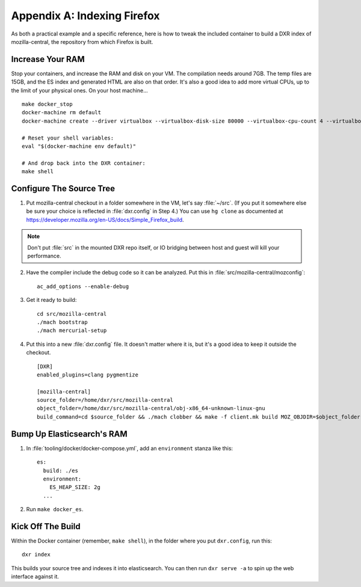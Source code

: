 ============================
Appendix A: Indexing Firefox
============================

As both a practical example and a specific reference, here is how to tweak the
included container to build a DXR index of mozilla-central, the repository
from which Firefox is built.

Increase Your RAM
=================

Stop your containers, and increase the RAM and disk on your VM. The compilation
needs around 7GB. The temp files are 15GB, and the ES index and generated HTML
are also on that order. It's also a good idea to add more virtual CPUs, up to
the limit of your physical ones. On your host machine... ::

    make docker_stop
    docker-machine rm default
    docker-machine create --driver virtualbox --virtualbox-disk-size 80000 --virtualbox-cpu-count 4 --virtualbox-memory 8000 default

    # Reset your shell variables:
    eval "$(docker-machine env default)"

    # And drop back into the DXR container:
    make shell

Configure The Source Tree
=========================

1. Put mozilla-central checkout in a folder somewhere in the VM, let's say
   :file:`~/src`. (If you put it somewhere else be sure your choice is reflected
   in :file:`dxr.config` in Step 4.)  You can use ``hg clone`` as documented at
   https://developer.mozilla.org/en-US/docs/Simple_Firefox_build.

.. note::

   Don't put :file:`src` in the mounted DXR repo itself, or IO bridging between
   host and guest will kill your performance.

2. Have the compiler include the debug code so it can be analyzed. Put this in
   :file:`src/mozilla-central/mozconfig`::

    ac_add_options --enable-debug

3. Get it ready to build::

    cd src/mozilla-central
    ./mach bootstrap
    ./mach mercurial-setup

4. Put this into a new :file:`dxr.config` file. It doesn't matter where it is,
   but it's a good idea to keep it outside the checkout. ::

    [DXR]
    enabled_plugins=clang pygmentize

    [mozilla-central]
    source_folder=/home/dxr/src/mozilla-central
    object_folder=/home/dxr/src/mozilla-central/obj-x86_64-unknown-linux-gnu
    build_command=cd $source_folder && ./mach clobber && make -f client.mk build MOZ_OBJDIR=$object_folder MOZ_MAKE_FLAGS="-s -j$jobs"

Bump Up Elasticsearch's RAM
===========================

1. In :file:`tooling/docker/docker-compose.yml`, add an ``environment`` stanza
   like this::

    es:
      build: ./es
      environment:
        ES_HEAP_SIZE: 2g
      ...

2. Run ``make docker_es``.

Kick Off The Build
==================

Within the Docker container (remember, ``make shell``), in the folder where you
put ``dxr.config``, run this::

    dxr index

This builds your source tree and indexes it into elasticsearch. You can then
run ``dxr serve -a`` to spin up the web interface against it.

